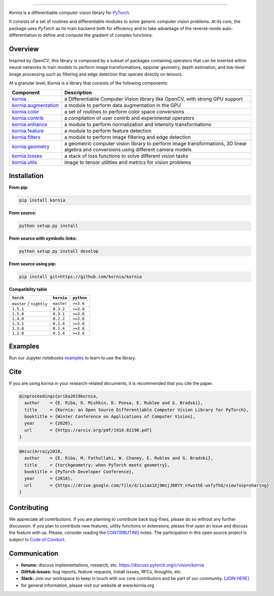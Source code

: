 .. raw:: html

  <p align="center">
    <img width="50%" src="https://github.com/kornia/kornia/blob/master/docs/source/_static/img/kornia_logo.svg" />
  </p>

--------------------------------------------------------------------------------

.. image:: https://img.shields.io/badge/License-Apache%202.0-blue.svg
    :target: https://opensource.org/licenses/Apache-2.0

.. image:: https://circleci.com/gh/kornia/kornia/tree/master.svg?style=svg
    :target: https://circleci.com/gh/kornia/kornia/tree/master

.. image:: https://codecov.io/github/kornia/kornia/branch/master/graph/badge.svg
    :target: https://codecov.io/github/kornia/kornia

.. image:: https://badge.fury.io/py/kornia.svg
    :target: https://badge.fury.io/py/kornia

.. image:: https://readthedocs.org/projects/kornia/badge/?version=latest
    :target: https://kornia.readthedocs.io/en/latest/?badge=latest
    :alt: Documentation Status

*Kornia* is a differentiable computer vision library for `PyTorch <https://pytorch.org/>`_.

It consists of a set of routines and differentiable modules to solve generic computer vision problems. At its core, the package uses *PyTorch* as its main backend both for efficiency and to take advantage of the reverse-mode auto-differentiation to define and compute the gradient of complex functions.

.. image:: https://github.com/kornia/kornia/raw/master/docs/source/_static/img/hakuna_matata.gif

Overview
========

Inspired by *OpenCV*, this library is composed by a subset of packages containing operators that can be inserted within neural networks to train models to perform image transformations, epipolar geometry, depth estimation, and low-level image processing such as filtering and edge detection that operate directly on tensors.

At a granular level, Kornia is a library that consists of the following components:

+-----------------------------------------------------------------------------------+---------------------------------------------------------------------------------------------------------------------------------------+
| **Component**                                                                     | **Description**                                                                                                                       |
+-----------------------------------------------------------------------------------+---------------------------------------------------------------------------------------------------------------------------------------+
| `kornia <https://kornia.readthedocs.io/en/latest/index.html>`_                    | a Differentiable Computer Vision library like OpenCV, with strong GPU support                                                         |
+-----------------------------------------------------------------------------------+---------------------------------------------------------------------------------------------------------------------------------------+
| `kornia.augmentation <https://kornia.readthedocs.io/en/latest/augmentation.html>`_| a module to perform data augmentation in the GPU                                                                                      |
+-----------------------------------------------------------------------------------+---------------------------------------------------------------------------------------------------------------------------------------+
| `kornia.color <https://kornia.readthedocs.io/en/latest/color.html>`_              | a set of routines to perform color space conversions                                                                                  |
+-----------------------------------------------------------------------------------+---------------------------------------------------------------------------------------------------------------------------------------+
| `kornia.contrib <https://kornia.readthedocs.io/en/latest/contrib.html>`_          | a compilation of user contrib and experimental operators                                                                              |
+-----------------------------------------------------------------------------------+---------------------------------------------------------------------------------------------------------------------------------------+
| `kornia.enhance <https://kornia.readthedocs.io/en/latest/enhance.html>`_          | a module to perform normalization and intensity transformations                                                                       |
+-----------------------------------------------------------------------------------+---------------------------------------------------------------------------------------------------------------------------------------+
| `kornia.feature <https://kornia.readthedocs.io/en/latest/feature.html>`_          | a module to perform feature detection                                                                                                 |
+-----------------------------------------------------------------------------------+---------------------------------------------------------------------------------------------------------------------------------------+
| `kornia.filters <https://kornia.readthedocs.io/en/latest/filters.html>`_          | a module to perform image filtering and edge detection                                                                                |
+-----------------------------------------------------------------------------------+---------------------------------------------------------------------------------------------------------------------------------------+
| `kornia.geometry <https://kornia.readthedocs.io/en/latest/geometry.html>`_        | a geometric computer vision library to perform image transformations, 3D linear algebra and conversions using different camera models |
+-----------------------------------------------------------------------------------+---------------------------------------------------------------------------------------------------------------------------------------+
| `kornia.losses <https://kornia.readthedocs.io/en/latest/losses.html>`_            | a stack of loss functions to solve different vision tasks                                                                             |
+-----------------------------------------------------------------------------------+---------------------------------------------------------------------------------------------------------------------------------------+
| `kornia.utils <https://kornia.readthedocs.io/en/latest/utils.html>`_              | image to tensor utilities and metrics for vision problems                                                                             |
+-----------------------------------------------------------------------------------+---------------------------------------------------------------------------------------------------------------------------------------+

Installation
============

**From pip:**

.. code:: bash

    pip install kornia

**From source:**

.. code:: bash

    python setup.py install

**From source with symbolic links:**

.. code:: bash

    python setup.py install develop

**From source using pip:**

.. code:: bash

    pip install git+https://github.com/kornia/kornia

**Compatiblity table**

+--------------------------+--------------------------+---------------------------------+
| ``torch``                | ``kornia``               | ``python``                      |
+==========================+==========================+=================================+
| ``master`` / ``nightly`` | ``master``               | ``>=3.6``                       |
+--------------------------+--------------------------+---------------------------------+
| ``1.5.1``                | ``0.3.2``                | ``>=3.6``                       |
+--------------------------+--------------------------+---------------------------------+
| ``1.5.0``                | ``0.3.1``                | ``>=3.6``                       |
+--------------------------+--------------------------+---------------------------------+
| ``1.4.0``                | ``0.2.2``                | ``>=3.6``                       |
+--------------------------+--------------------------+---------------------------------+
| ``1.3.1``                | ``0.1.4``                | ``>=3.6``                       |
+--------------------------+--------------------------+---------------------------------+
| ``1.3.0``                | ``0.1.4``                | ``>=3.6``                       |
+--------------------------+--------------------------+---------------------------------+
| ``1.2.0``                | ``0.1.4``                | ``>=3.6``                       |
+--------------------------+--------------------------+---------------------------------+

Examples
========

Run our Jupyter notebooks `examples <https://github.com/arraiyopensource/kornia/tree/master/examples/>`_ to learn to use the library.

Cite
====

If you are using kornia in your research-related documents, it is recommended that you cite the paper.

.. code:: bash


  @inproceedings{eriba2019kornia,
    author    = {E. Riba, D. Mishkin, D. Ponsa, E. Rublee and G. Bradski},
    title     = {Kornia: an Open Source Differentiable Computer Vision Library for PyTorch},
    booktitle = {Winter Conference on Applications of Computer Vision},
    year      = {2020},
    url       = {https://arxiv.org/pdf/1910.02190.pdf}
  }

.. code:: bash

  @misc{Arraiy2018,
    author    = {E. Riba, M. Fathollahi, W. Chaney, E. Rublee and G. Bradski},
    title     = {torchgeometry: when PyTorch meets geometry},
    booktitle = {PyTorch Developer Conference},
    year      = {2018},
    url       = {https://drive.google.com/file/d/1xiao1Xj9WzjJ08YY_nYwsthE-wxfyfhG/view?usp=sharing}
  }

Contributing
============
We appreciate all contributions. If you are planning to contribute back bug-fixes, please do so without any further discussion. If you plan to contribute new features, utility functions or extensions, please first open an issue and discuss the feature with us. Please, consider reading the `CONTRIBUTING <https://github.com/arraiyopensource/kornia/blob/master/CONTRIBUTING.rst>`_ notes. The participation in this open source project is subject to `Code of Conduct <https://github.com/arraiyopensource/kornia/blob/master/CODE_OF_CONDUCT.md>`_.


Communication
=============

- **forums:** discuss implementations, research, etc. https://discuss.pytorch.org/c/vision/kornia
- **GitHub issues:** bug reports, feature requests, install issues, RFCs, thoughts, etc.
- **Slack:** Join our workspace to keep in touch with our core contributors and be part of our community. `[JOIN HERE] <https://join.slack.com/t/kornia/shared_invite/zt-csobk21g-CnydWe5fmvkcktIeRFGCEQ>`_
- for general information, please visit our website at www.kornia.org
